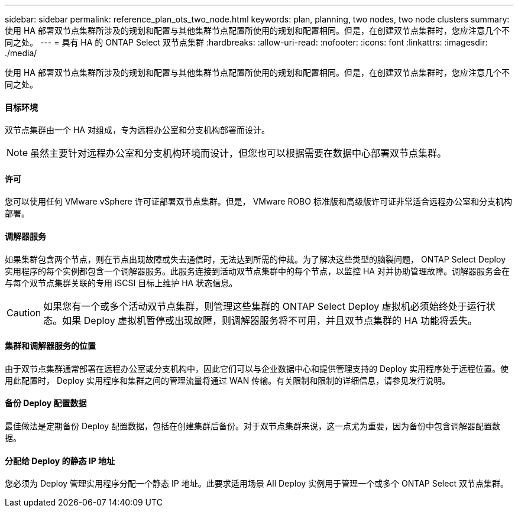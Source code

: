 ---
sidebar: sidebar 
permalink: reference_plan_ots_two_node.html 
keywords: plan, planning, two nodes, two node clusters 
summary: 使用 HA 部署双节点集群所涉及的规划和配置与其他集群节点配置所使用的规划和配置相同。但是，在创建双节点集群时，您应注意几个不同之处。 
---
= 具有 HA 的 ONTAP Select 双节点集群
:hardbreaks:
:allow-uri-read: 
:nofooter: 
:icons: font
:linkattrs: 
:imagesdir: ./media/


[role="lead"]
使用 HA 部署双节点集群所涉及的规划和配置与其他集群节点配置所使用的规划和配置相同。但是，在创建双节点集群时，您应注意几个不同之处。



==== 目标环境

双节点集群由一个 HA 对组成，专为远程办公室和分支机构部署而设计。


NOTE: 虽然主要针对远程办公室和分支机构环境而设计，但您也可以根据需要在数据中心部署双节点集群。



==== 许可

您可以使用任何 VMware vSphere 许可证部署双节点集群。但是， VMware ROBO 标准版和高级版许可证非常适合远程办公室和分支机构部署。



==== 调解器服务

如果集群包含两个节点，则在节点出现故障或失去通信时，无法达到所需的仲裁。为了解决这些类型的脑裂问题， ONTAP Select Deploy 实用程序的每个实例都包含一个调解器服务。此服务连接到活动双节点集群中的每个节点，以监控 HA 对并协助管理故障。调解器服务会在与每个双节点集群关联的专用 iSCSI 目标上维护 HA 状态信息。


CAUTION: 如果您有一个或多个活动双节点集群，则管理这些集群的 ONTAP Select Deploy 虚拟机必须始终处于运行状态。如果 Deploy 虚拟机暂停或出现故障，则调解器服务将不可用，并且双节点集群的 HA 功能将丢失。



==== 集群和调解器服务的位置

由于双节点集群通常部署在远程办公室或分支机构中，因此它们可以与企业数据中心和提供管理支持的 Deploy 实用程序处于远程位置。使用此配置时， Deploy 实用程序和集群之间的管理流量将通过 WAN 传输。有关限制和限制的详细信息，请参见发行说明。



==== 备份 Deploy 配置数据

最佳做法是定期备份 Deploy 配置数据，包括在创建集群后备份。对于双节点集群来说，这一点尤为重要，因为备份中包含调解器配置数据。



==== 分配给 Deploy 的静态 IP 地址

您必须为 Deploy 管理实用程序分配一个静态 IP 地址。此要求适用场景 All Deploy 实例用于管理一个或多个 ONTAP Select 双节点集群。
